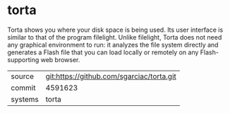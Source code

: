 * torta

Torta shows you where your disk space is being used. Its user interface is similar to that of the program filelight. Unlike filelight, Torta does not need any graphical environment to run: it analyzes the file system directly and generates a Flash file that you can load locally or remotely on any Flash-supporting web browser.

|---------+-------------------------------------------|
| source  | git:https://github.com/sgarciac/torta.git   |
| commit  | 4591623  |
| systems | torta |
|---------+-------------------------------------------|

